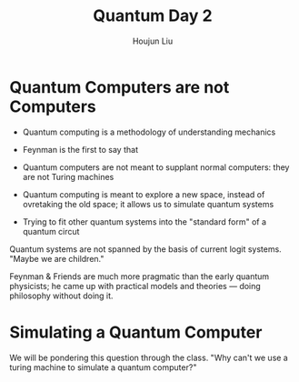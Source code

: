 :PROPERTIES:
:ID:       2874245E-900E-4509-B7FA-79D512C3A199
:END:
#+title: Quantum Day 2
#+author: Houjun Liu

* Quantum Computers are not Computers
- Quantum computing is a methodology of understanding mechanics
- Feynman is the first to say that
- Quantum computers are not meant to supplant normal computers: they are not Turing machines

- Quantum computing is meant to explore a new space, instead of ovretaking the old space; it allows us to simulate quantum systems
- Trying to fit other quantum systems into the "standard form" of a quantum circut

Quantum systems are not spanned by the basis of current logit systems. "Maybe we are children."

Feynman & Friends are much more pragmatic than the early quantum physicists; he came up with practical models and theories --- doing philosophy without doing it.

* Simulating a Quantum Computer
We will be pondering this question through the class. "Why can't we use a turing machine to simulate a quantum computer?"
